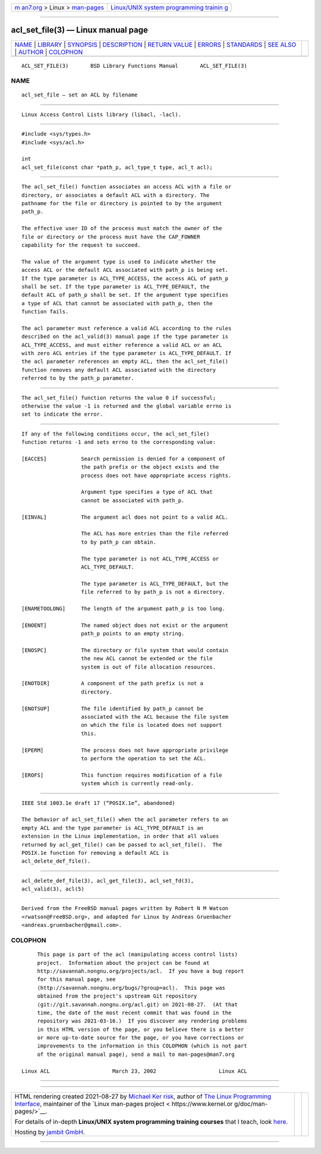 .. container:: page-top

.. container:: nav-bar

   +----------------------------------+----------------------------------+
   | `m                               | `Linux/UNIX system programming   |
   | an7.org <../../../index.html>`__ | trainin                          |
   | > Linux >                        | g <http://man7.org/training/>`__ |
   | `man-pages <../index.html>`__    |                                  |
   +----------------------------------+----------------------------------+

--------------

acl_set_file(3) — Linux manual page
===================================

+-----------------------------------+-----------------------------------+
| `NAME <#NAME>`__ \|               |                                   |
| `LIBRARY <#LIBRARY>`__ \|         |                                   |
| `SYNOPSIS <#SYNOPSIS>`__ \|       |                                   |
| `DESCRIPTION <#DESCRIPTION>`__ \| |                                   |
| `RETURN VALUE <#RETURN_VALUE>`__  |                                   |
| \| `ERRORS <#ERRORS>`__ \|        |                                   |
| `STANDARDS <#STANDARDS>`__ \|     |                                   |
| `SEE ALSO <#SEE_ALSO>`__ \|       |                                   |
| `AUTHOR <#AUTHOR>`__ \|           |                                   |
| `COLOPHON <#COLOPHON>`__          |                                   |
+-----------------------------------+-----------------------------------+
| .. container:: man-search-box     |                                   |
+-----------------------------------+-----------------------------------+

::

   ACL_SET_FILE(3)       BSD Library Functions Manual       ACL_SET_FILE(3)

NAME
-------------------------------------------------

::

        acl_set_file — set an ACL by filename


-------------------------------------------------------

::

        Linux Access Control Lists library (libacl, -lacl).


---------------------------------------------------------

::

        #include <sys/types.h>
        #include <sys/acl.h>

        int
        acl_set_file(const char *path_p, acl_type_t type, acl_t acl);


---------------------------------------------------------------

::

        The acl_set_file() function associates an access ACL with a file or
        directory, or associates a default ACL with a directory. The
        pathname for the file or directory is pointed to by the argument
        path_p.

        The effective user ID of the process must match the owner of the
        file or directory or the process must have the CAP_FOWNER
        capability for the request to succeed.

        The value of the argument type is used to indicate whether the
        access ACL or the default ACL associated with path_p is being set.
        If the type parameter is ACL_TYPE_ACCESS, the access ACL of path_p
        shall be set. If the type parameter is ACL_TYPE_DEFAULT, the
        default ACL of path_p shall be set. If the argument type specifies
        a type of ACL that cannot be associated with path_p, then the
        function fails.

        The acl parameter must reference a valid ACL according to the rules
        described on the acl_valid(3) manual page if the type parameter is
        ACL_TYPE_ACCESS, and must either reference a valid ACL or an ACL
        with zero ACL entries if the type parameter is ACL_TYPE_DEFAULT. If
        the acl parameter references an empty ACL, then the acl_set_file()
        function removes any default ACL associated with the directory
        referred to by the path_p parameter.


-----------------------------------------------------------------

::

        The acl_set_file() function returns the value 0 if successful;
        otherwise the value -1 is returned and the global variable errno is
        set to indicate the error.


-----------------------------------------------------

::

        If any of the following conditions occur, the acl_set_file()
        function returns -1 and sets errno to the corresponding value:

        [EACCES]           Search permission is denied for a component of
                           the path prefix or the object exists and the
                           process does not have appropriate access rights.

                           Argument type specifies a type of ACL that
                           cannot be associated with path_p.

        [EINVAL]           The argument acl does not point to a valid ACL.

                           The ACL has more entries than the file referred
                           to by path_p can obtain.

                           The type parameter is not ACL_TYPE_ACCESS or
                           ACL_TYPE_DEFAULT.

                           The type parameter is ACL_TYPE_DEFAULT, but the
                           file referred to by path_p is not a directory.

        [ENAMETOOLONG]     The length of the argument path_p is too long.

        [ENOENT]           The named object does not exist or the argument
                           path_p points to an empty string.

        [ENOSPC]           The directory or file system that would contain
                           the new ACL cannot be extended or the file
                           system is out of file allocation resources.

        [ENOTDIR]          A component of the path prefix is not a
                           directory.

        [ENOTSUP]          The file identified by path_p cannot be
                           associated with the ACL because the file system
                           on which the file is located does not support
                           this.

        [EPERM]            The process does not have appropriate privilege
                           to perform the operation to set the ACL.

        [EROFS]            This function requires modification of a file
                           system which is currently read-only.


-----------------------------------------------------------

::

        IEEE Std 1003.1e draft 17 (“POSIX.1e”, abandoned)

        The behavior of acl_set_file() when the acl parameter refers to an
        empty ACL and the type parameter is ACL_TYPE_DEFAULT is an
        extension in the Linux implementation, in order that all values
        returned by acl_get_file() can be passed to acl_set_file().  The
        POSIX.1e function for removing a default ACL is
        acl_delete_def_file().


---------------------------------------------------------

::

        acl_delete_def_file(3), acl_get_file(3), acl_set_fd(3),
        acl_valid(3), acl(5)


-----------------------------------------------------

::

        Derived from the FreeBSD manual pages written by Robert N M Watson
        <rwatson@FreeBSD.org>, and adapted for Linux by Andreas Gruenbacher
        <andreas.gruenbacher@gmail.com>.

COLOPHON
---------------------------------------------------------

::

        This page is part of the acl (manipulating access control lists)
        project.  Information about the project can be found at
        http://savannah.nongnu.org/projects/acl.  If you have a bug report
        for this manual page, see
        ⟨http://savannah.nongnu.org/bugs/?group=acl⟩.  This page was
        obtained from the project's upstream Git repository
        ⟨git://git.savannah.nongnu.org/acl.git⟩ on 2021-08-27.  (At that
        time, the date of the most recent commit that was found in the
        repository was 2021-03-16.)  If you discover any rendering problems
        in this HTML version of the page, or you believe there is a better
        or more up-to-date source for the page, or you have corrections or
        improvements to the information in this COLOPHON (which is not part
        of the original manual page), send a mail to man-pages@man7.org

   Linux ACL                    March 23, 2002                    Linux ACL

--------------

--------------

.. container:: footer

   +-----------------------+-----------------------+-----------------------+
   | HTML rendering        |                       | |Cover of TLPI|       |
   | created 2021-08-27 by |                       |                       |
   | `Michael              |                       |                       |
   | Ker                   |                       |                       |
   | risk <https://man7.or |                       |                       |
   | g/mtk/index.html>`__, |                       |                       |
   | author of `The Linux  |                       |                       |
   | Programming           |                       |                       |
   | Interface <https:     |                       |                       |
   | //man7.org/tlpi/>`__, |                       |                       |
   | maintainer of the     |                       |                       |
   | `Linux man-pages      |                       |                       |
   | project <             |                       |                       |
   | https://www.kernel.or |                       |                       |
   | g/doc/man-pages/>`__. |                       |                       |
   |                       |                       |                       |
   | For details of        |                       |                       |
   | in-depth **Linux/UNIX |                       |                       |
   | system programming    |                       |                       |
   | training courses**    |                       |                       |
   | that I teach, look    |                       |                       |
   | `here <https://ma     |                       |                       |
   | n7.org/training/>`__. |                       |                       |
   |                       |                       |                       |
   | Hosting by `jambit    |                       |                       |
   | GmbH                  |                       |                       |
   | <https://www.jambit.c |                       |                       |
   | om/index_en.html>`__. |                       |                       |
   +-----------------------+-----------------------+-----------------------+

--------------

.. container:: statcounter

   |Web Analytics Made Easy - StatCounter|

.. |Cover of TLPI| image:: https://man7.org/tlpi/cover/TLPI-front-cover-vsmall.png
   :target: https://man7.org/tlpi/
.. |Web Analytics Made Easy - StatCounter| image:: https://c.statcounter.com/7422636/0/9b6714ff/1/
   :class: statcounter
   :target: https://statcounter.com/
